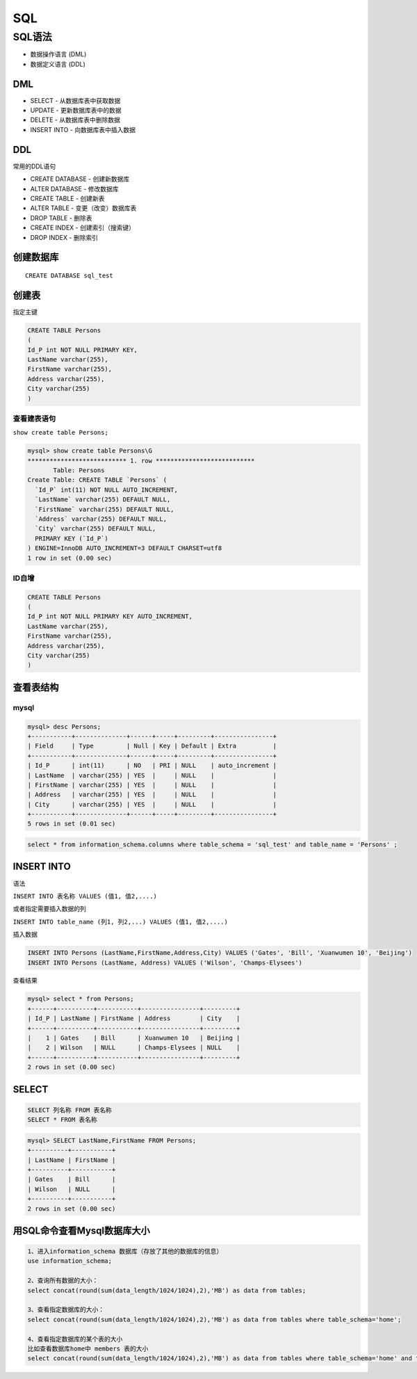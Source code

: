 SQL
===

SQL语法
-------

-  数据操作语言 (DML)
-  数据定义语言 (DDL)

DML
~~~

-  SELECT - 从数据库表中获取数据
-  UPDATE - 更新数据库表中的数据
-  DELETE - 从数据库表中删除数据
-  INSERT INTO - 向数据库表中插入数据

DDL
~~~

常用的DDL语句

-  CREATE DATABASE - 创建新数据库
-  ALTER DATABASE - 修改数据库
-  CREATE TABLE - 创建新表
-  ALTER TABLE - 变更（改变）数据库表
-  DROP TABLE - 删除表
-  CREATE INDEX - 创建索引（搜索键）
-  DROP INDEX - 删除索引

创建数据库
~~~~~~~~~~

::

    CREATE DATABASE sql_test

创建表
~~~~~~

指定主键

.. code:: sql

    CREATE TABLE Persons
    (
    Id_P int NOT NULL PRIMARY KEY,
    LastName varchar(255),
    FirstName varchar(255),
    Address varchar(255),
    City varchar(255)
    )

查看建表语句
^^^^^^^^^^^^

``show create table Persons;``

.. code:: sql

    mysql> show create table Persons\G
    *************************** 1. row ***************************
           Table: Persons
    Create Table: CREATE TABLE `Persons` (
      `Id_P` int(11) NOT NULL AUTO_INCREMENT,
      `LastName` varchar(255) DEFAULT NULL,
      `FirstName` varchar(255) DEFAULT NULL,
      `Address` varchar(255) DEFAULT NULL,
      `City` varchar(255) DEFAULT NULL,
      PRIMARY KEY (`Id_P`)
    ) ENGINE=InnoDB AUTO_INCREMENT=3 DEFAULT CHARSET=utf8
    1 row in set (0.00 sec)

ID自增
^^^^^^

.. code:: sql

    CREATE TABLE Persons
    (
    Id_P int NOT NULL PRIMARY KEY AUTO_INCREMENT,
    LastName varchar(255),
    FirstName varchar(255),
    Address varchar(255),
    City varchar(255)
    )

查看表结构
~~~~~~~~~~

mysql
^^^^^

.. code:: sql

    mysql> desc Persons;
    +-----------+--------------+------+-----+---------+----------------+
    | Field     | Type         | Null | Key | Default | Extra          |
    +-----------+--------------+------+-----+---------+----------------+
    | Id_P      | int(11)      | NO   | PRI | NULL    | auto_increment |
    | LastName  | varchar(255) | YES  |     | NULL    |                |
    | FirstName | varchar(255) | YES  |     | NULL    |                |
    | Address   | varchar(255) | YES  |     | NULL    |                |
    | City      | varchar(255) | YES  |     | NULL    |                |
    +-----------+--------------+------+-----+---------+----------------+
    5 rows in set (0.01 sec)

.. code:: sql

    select * from information_schema.columns where table_schema = 'sql_test' and table_name = 'Persons' ;

INSERT INTO
~~~~~~~~~~~

语法

``INSERT INTO 表名称 VALUES (值1, 值2,....)``

或者指定需要插入数据的列

``INSERT INTO table_name (列1, 列2,...) VALUES (值1, 值2,....)``

插入数据

.. code:: sql

    INSERT INTO Persons (LastName,FirstName,Address,City) VALUES ('Gates', 'Bill', 'Xuanwumen 10', 'Beijing')
    INSERT INTO Persons (LastName, Address) VALUES ('Wilson', 'Champs-Elysees')

查看结果

.. code:: sql

    mysql> select * from Persons;
    +------+----------+-----------+----------------+---------+
    | Id_P | LastName | FirstName | Address        | City    |
    +------+----------+-----------+----------------+---------+
    |    1 | Gates    | Bill      | Xuanwumen 10   | Beijing |
    |    2 | Wilson   | NULL      | Champs-Elysees | NULL    |
    +------+----------+-----------+----------------+---------+
    2 rows in set (0.00 sec)

SELECT
~~~~~~

.. code:: sql

    SELECT 列名称 FROM 表名称
    SELECT * FROM 表名称

.. code:: sql

    mysql> SELECT LastName,FirstName FROM Persons;
    +----------+-----------+
    | LastName | FirstName |
    +----------+-----------+
    | Gates    | Bill      |
    | Wilson   | NULL      |
    +----------+-----------+
    2 rows in set (0.00 sec)

用SQL命令查看Mysql数据库大小
~~~~~~~~~~~~~~~~~~~~~~~~~~~~~~~~~~~~~~~~

.. code:: sql

    1、进入information_schema 数据库（存放了其他的数据库的信息）
    use information_schema;

    2、查询所有数据的大小：
    select concat(round(sum(data_length/1024/1024),2),'MB') as data from tables;
    
    3、查看指定数据库的大小：
    select concat(round(sum(data_length/1024/1024),2),'MB') as data from tables where table_schema='home';
    
    4、查看指定数据库的某个表的大小
    比如查看数据库home中 members 表的大小
    select concat(round(sum(data_length/1024/1024),2),'MB') as data from tables where table_schema='home' and table_name='members';
